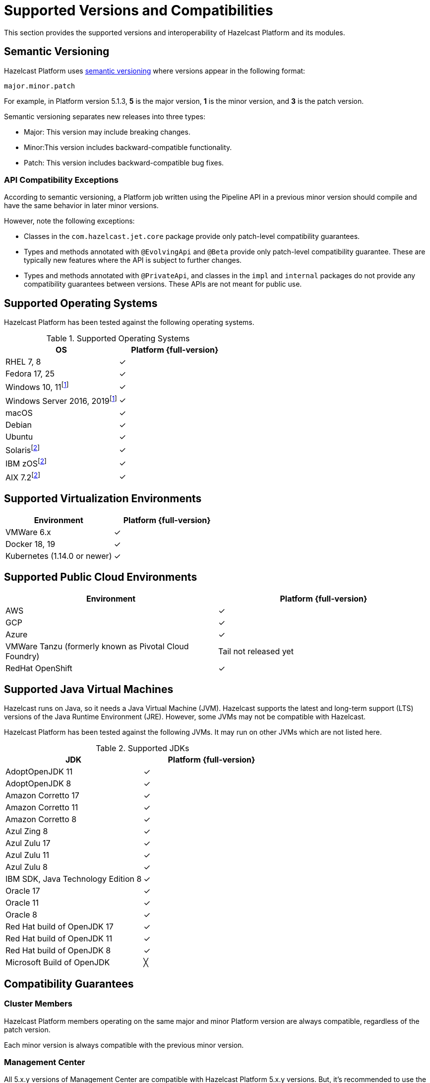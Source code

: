 = Supported Versions and Compatibilities 
:description: This section provides the supported versions and interoperability of Hazelcast Platform and its modules.
:page-aliases: deploy:supported-jvms.adoc
:page-icons: font

{description}

== Semantic Versioning

Hazelcast Platform uses https://semver.org/[semantic versioning] where versions appear in the following format:

`major.minor.patch`

For example, in Platform version 5.1.3, *5* is the major version, *1* is the minor version, and *3* is the patch version.

Semantic versioning separates new releases into three types:

* Major: This version may include  breaking changes.
* Minor:This version includes backward-compatible functionality.
* Patch: This version includes backward-compatible bug fixes.

=== API Compatibility Exceptions

According to semantic versioning, a Platform job written using the Pipeline API in a previous minor version should compile and have the same behavior in later minor versions.

However, note the following exceptions:

* Classes in the `com.hazelcast.jet.core` package provide only patch-level compatibility guarantees.
* Types and methods annotated with `@EvolvingApi` and `@Beta` provide only patch-level compatibility guarantee. These are typically new features where the API is subject to further changes.
* Types and methods annotated with `@PrivateApi`, and classes in the `impl` and `internal` packages do not provide any compatibility guarantees between versions. These APIs are not meant for public use.

== Supported Operating Systems

Hazelcast Platform has been tested against the following operating systems.

// tag::supported-os[]
[options="header"]
.Supported Operating Systems
|===
|OS | Platform {full-version}

|RHEL 7, 8
|✓

|Fedora 17, 25
|✓

|Windows 10, 11footnote:windows[All clients of Hazelcast Platform can run on Windows systems. Hazelcast Platform’s Jet Engine is not supported.]
|✓

|Windows Server 2016, 2019footnote:windows[]
|✓

|macOS
|✓

|Debian
|✓

|Ubuntu
|✓

|Solarisfootnote:one-off[Tested on demand and not 100% guaranteed (One-off, best-effort support).]
|✓

|IBM zOSfootnote:one-off[]
|✓

|AIX 7.2footnote:one-off[]
|✓

|===
// end::supported-os[]

== Supported Virtualization Environments

|===
|Environment | Platform {full-version}

|VMWare 6.x
|✓

|Docker 18, 19
|✓

|Kubernetes (1.14.0 or newer)
|✓
|===

== Supported Public Cloud Environments

|===
|Environment | Platform {full-version}

|AWS
|✓

|GCP
|✓

|Azure
|✓

|VMWare Tanzu (formerly known as Pivotal Cloud Foundry)
|Tail not released yet

|RedHat OpenShift
|✓

|===


== Supported Java Virtual Machines

Hazelcast runs on Java, so it needs a Java Virtual Machine (JVM). Hazelcast supports the latest and long-term support (LTS) versions of the Java Runtime Environment (JRE). However, some JVMs may not be compatible with Hazelcast.

Hazelcast Platform has been tested against the following JVMs. It may run on other JVMs which are not listed here.

// tag::supported-jvms[]
[options="header"]
.Supported JDKs
|===
|JDK | Platform {full-version}

|AdoptOpenJDK 11
|✓

|AdoptOpenJDK 8
|✓

|Amazon Corretto 17
|✓

|Amazon Corretto 11
|✓

|Amazon Corretto 8
|✓

|Azul Zing 8
|✓

|Azul Zulu 17
|✓

|Azul Zulu 11
|✓

|Azul Zulu 8
|✓

|IBM SDK, Java Technology Edition 8
|✓

|Oracle 17
|✓

|Oracle 11
|✓

|Oracle 8
|✓

|Red Hat build of OpenJDK 17
|✓

|Red Hat build of OpenJDK 11
|✓

|Red Hat build of OpenJDK 8
|✓

|Microsoft Build of OpenJDK
|╳

|===
// end::supported-jvms[]

== Compatibility Guarantees

=== Cluster Members

Hazelcast Platform members operating on the same major and minor Platform version are always compatible, regardless of the patch version.

Each minor version is always compatible with the previous minor version.

=== Management Center

All 5.x.y versions of Management Center are compatible with Hazelcast Platform 5.x.y versions. But, it’s recommended to use the same version of Management Center as the Hazelcast Platform version in your cluster. For example, Management Center 5.1.1 may not support all the features of Hazelcast Platform 5.2, or vice versa.

=== Job States

Hazelcast Platform job states are only backward-compatible across the same minor versions.  A newer patch version is able to understand the job states only from the previous patch versions of the same minor version.

If you have a running job, using the rolling upgrades feature, you are able to upgrade the cluster to a newer patch version without losing the state of a running job. See xref:maintain-cluster:rolling-upgrades.adoc[Rolling Upgrades]. Also note that jobs must be resubmitted after a rolling upgrade to a newer minor version since they don't run during upgrades. See xref:pipelines:submitting-jobs.adoc[Submitting Jobs].

Hazelcast clients that submit jobs (currently only Java clients) are compatible with members running on the same minor version. This means that a client using an older or newer patch version is able to connect and submit a job to a cluster that's running a different patch version.

=== Command Line Tools

Hazelcast xref:management:cluster-utilities.adoc#hazelcast-command-line-tool[CLI] and xref:management:cluster-utilities.adoc#using-the-hz-cluster-admin-script[cluster admin] tools are backwards-compatible across the same minor versions.

=== Configuration Files

XML and YAML configuration files provided with the Hazelcast Platform package are backward-compatible across the same minor versions. After upgrading a cluster to a new minor version, the configuration files for the previous version can be used without any modification.

=== Names of Metrics

Hazelcast Platform sends metrics to Management Center and other means such as JMX. The names of these metrics may change across minor versions but not between patch versions.

=== Client Version Compatibilities

Hazelcast Platform has clients implemented in the following languages:

* Java
* C++
* .NET
* Python
* Go
* Node.js
* Hazelcast Command Line Client (CLC)

The following table lists the compatibilities between client and Platform/IMDG versions.

[cols="1,2a",options="header"]
.Client Version Compatibilities
|===
|Client | Platform and/or IMDG

|Java 5.x.y
|
* Platform 5.x.y
* IMDG 4.x.y

|Java 4.x.y
|
* Platform 5.x.y
* IMDG 4.x.y

|Java 3.6.x through 3.12.x
|
* IMDG 3.6.x through 3.12.x

|C++ 5.x.y
|
* Platform 5.x.y
* IMDG 4.x.y

|C++ 4.x.y
|
* Platform 5.x.y
* IMDG 4.x.y

|C++ 3.6.x through 3.12.x
|
* IMDG 3.6.x through 3.12.x

|.NET 5.x.y
|
* Platform 5.x.y
* IMDG 4.x.y

|.NET 4.x.y
|
* Platform 5.x.y
* IMDG 4.x.y

|.NET 3.6.x through 3.12.x
|
* IMDG 3.6.x through 3.12.x

|Python 5.x.y
|
* Platform 5.x.y
* IMDG 4.x.y

|Python 4.x.y
|
* Platform 5.x.y
* IMDG 4.x.y

|Python 3.6.x through 3.12.x
|
* IMDG 3.6.x through 3.12.x

|Node.js 5.x.y
|
* Platform 5.x.y
* IMDG 4.x.y

|Node.js 4.x.y
|
* Platform 5.x.y
* IMDG 4.x.y

|Node.js 3.6.x through 3.12.x
|
* IMDG 3.6.x through 3.12.x

|Go 1.x.y
|
* Platform 5.x.y
* IMDG 4.x.y

|Go 0.x.y
|
* Platform 5.x.y
* IMDG 4.x.y

|CLC 5.x.y
|
* Platform 5.x.y
* IMDG 4.x.y

|CLC 1.x.y
|
* Platform 5.x.y
* IMDG 4.x.y

|CLC 0.x.y
|
* Platform 5.x.y
* IMDG 4.x.y
|===


